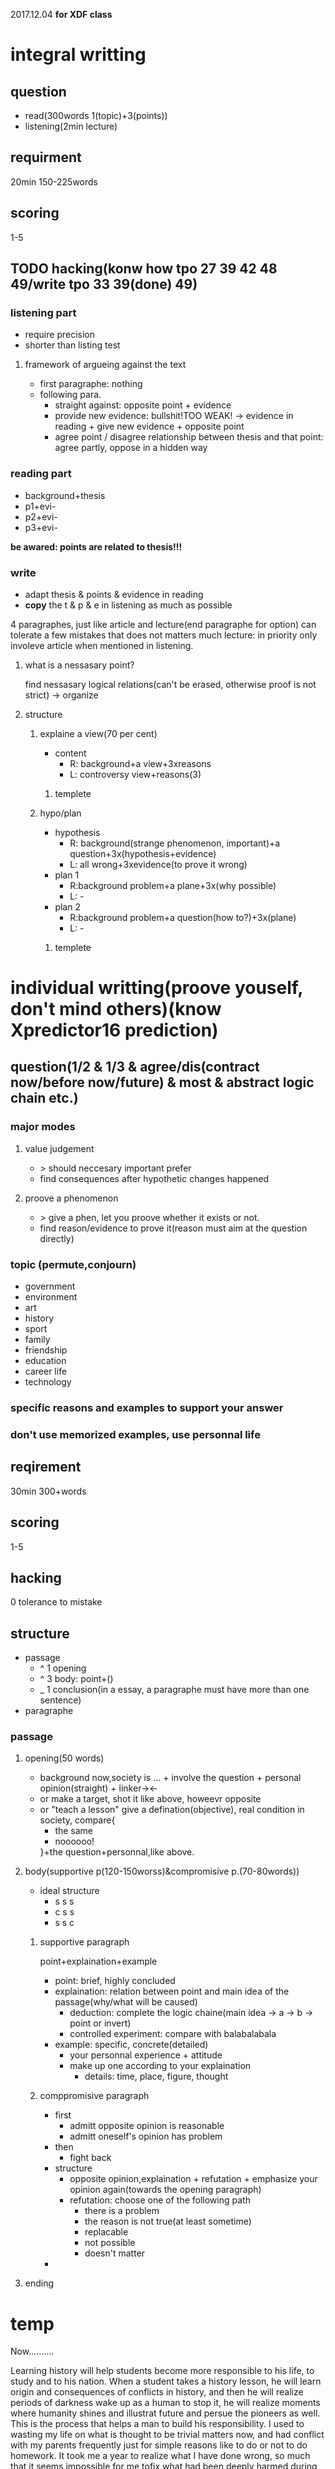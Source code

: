 #+STARTUP: indent
2017.12.04
*for XDF class*
* integral writting
** question 
- read(300words 1(topic)+3(points))
- listening(2min lecture)
** requirment
20min 150-225words
** scoring
1-5
** TODO hacking(konw how tpo 27 39 42 48 49/write tpo 33 39(done) 49)
*** listening part
- require precision
- shorter than listing test
**** framework of argueing against the text
+ first paragraphe: nothing
+ following para.
  - straight against: opposite point + evidence
  - provide new evidence: bullshit!TOO WEAK! -> evidence in reading + give new evidence + opposite point
  - agree point / disagree relationship between thesis and that point: agree partly, oppose in a hidden way 
*** reading part
- background+thesis
- p1+evi-
- p2+evi-
- p3+evi-
*be awared: points are related to thesis!!!*
*** write
- adapt thesis & points & evidence in reading
- *copy* the t & p & e in listening as much as possible
4 paragraphes, just like article and lecture(end paragraphe for option)
can tolerate a few mistakes that does not matters much
lecture: in priority only involeve article when mentioned in listening.
**** what is a nessasary point?
find nessasary logical relations(can't be erased, otherwise proof is not strict) -> organize  
**** structure
***** explaine a view(70 per cent)
+ content
  - R: background+a view+3xreasons
  - L: controversy view+reasons(3)
****** templete 
***** hypo/plan
+ hypothesis
  - R: background(strange phenomenon, important)+a question+3x(hypothesis+evidence)
  - L: all wrong+3xevidence(to prove it wrong)
+ plan 1
  - R:background problem+a plane+3x(why possible)
  - L: -
+ plan 2
  - R:background problem+a question(how to?)+3x(plane)
  - L: -
****** templete
* individual writting(proove youself, don't mind others)(know Xpredictor16 prediction)
** question(1/2 & 1/3 & agree/dis(contract now/before now/future) & most & abstract logic chain etc.)
*** major modes
**** value judgement
- > should neccesary important prefer
- find consequences after hypothetic changes happened
**** proove a phenomenon
- > give a phen, let you proove whether it exists or not.
- find reason/evidence to prove it(reason must aim at the question directly)
*** topic (permute,conjourn)
- government
- environment
- art
- history
- sport
- family
- friendship
- education
- career life
- technology
*** specific reasons and examples to support your answer
*** don't use memorized examples, use personnal life
** reqirement
30min 300+words
** scoring
1-5
** hacking
0 tolerance to mistake
** structure
+ passage
  - ^ 1 opening
  - ^ 3 body: point+()
  - _ 1 conclusion(in a essay, a paragraphe must have more than one sentence) 
+ paragraphe
*** passage
**** opening(50 words)
- background
  now,society is ... + involve the question + personal opinion(straight) + linker-><-
- or make a target, shot it
  like above, howeevr opposite
- or "teach a lesson"
  give a defination(objective), real condition in society, compare{
  - the same 
  - noooooo!
  }+the question+personnal,like above.

**** body(supportive p(120-150worss)&compromisive p.(70-80words))
+ ideal structure
  - s s s
  - c s s
  - s s c
***** supportive paragraph
point+explaination+example
+ point: brief, highly concluded
+ explaination: relation between point and main idea of the passage(why/what will be caused)
  - deduction: complete the logic chaine(main idea -> a -> b -> point or invert)
  - controlled experiment: compare with balabalabala
+ example: specific, concrete(detailed)
  - your personnal experience + attitude
  - make up one according to your explaination
    - details: time, place, figure, thought
***** comppromisive paragraph
+ first
  - admitt opposite opinion is reasonable 
  - admitt oneself's opinion has problem
+ then
  - fight back
+ structure
  - opposite opinion,explaination + refutation + emphasize your opinion again(towards the opening paragraph)
  - refutation: choose one of the following path
    - there is a problem
    - the reason is not true(at least sometime)
    - replacable
    - not possible
    - doesn't matter
+
**** ending

* temp
Now..........

Learning history will help students become more responsible to his life, to study and to his nation. When a student takes a history lesson, he will learn origin and consequences of conflicts in history, and then he will realize periods of darkness wake up as a human to stop it, he will realize moments where humanity shines and illustrat future and persue the pioneers as well. This is the process that helps a man to build his responsibility. I used to wasting my life on what is thought to be trivial matters now, and had conflict with my parents frequently just for simple reasons like to do or not to do homework. It took me a year to realize what I have done wrong, so much that it seems impossible for me tofix what had been deeply harmed during my adulescence. The only reason that I did not give up myself is my unexpected curiousity to history in my darkest times. I spend some time reading anecdotes in history at first. Then I started to devote myself in the splendid history of my country, China. I learned sacrifice and devotion of ancient great minds, who have become my beacon of life. Then I reached more recent hostory. I have to admit I was shocked by the determaination to rise up again of a country who had been fallen for long. "What should I do?" I asked myself, and the answer is clear and simple. I want to one of the backbones of my nation, and if i failed on it, I still want to be prepared for such honor. Learning history really changed my attitude towards life.

** TODO write a example for ^
